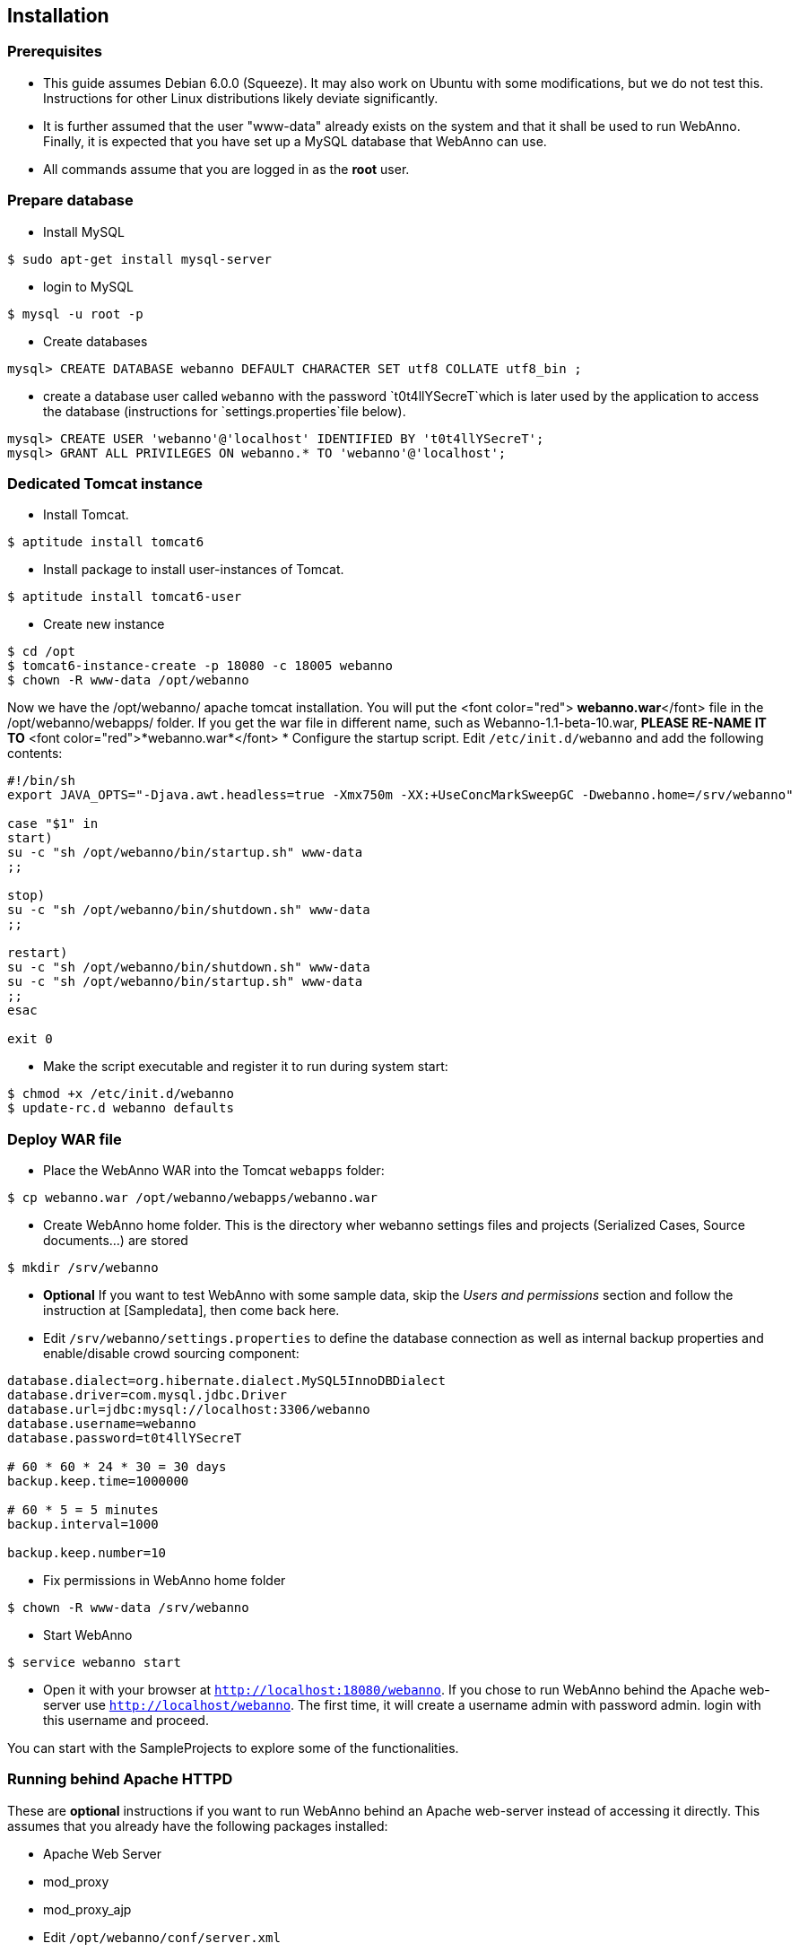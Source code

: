 // Copyright 2015
// Ubiquitous Knowledge Processing (UKP) Lab and FG Language Technology
// Technische Universität Darmstadt
// 
// Licensed under the Apache License, Version 2.0 (the "License");
// you may not use this file except in compliance with the License.
// You may obtain a copy of the License at
// 
// http://www.apache.org/licenses/LICENSE-2.0
// 
// Unless required by applicable law or agreed to in writing, software
// distributed under the License is distributed on an "AS IS" BASIS,
// WITHOUT WARRANTIES OR CONDITIONS OF ANY KIND, either express or implied.
// See the License for the specific language governing permissions and
// limitations under the License.

[[sect_installation]]
== Installation

=== Prerequisites

  * This guide assumes Debian 6.0.0 (Squeeze). It may also work on Ubuntu with some modifications, but we do not test this. Instructions for other Linux distributions likely deviate significantly.
  * It is further assumed that the user "www-data" already exists on the system and that it shall be used to run WebAnno. Finally, it is expected that you have set up a MySQL database that WebAnno can use. 
  * All commands assume that you are logged in as the *root* user.

=== Prepare database

   * Install MySQL
----
$ sudo apt-get install mysql-server
----
   * login to MySQL
----
$ mysql -u root -p
----
   * Create databases
----
mysql> CREATE DATABASE webanno DEFAULT CHARACTER SET utf8 COLLATE utf8_bin ;
----
   * create a database user called `webanno` with the password `t0t4llYSecreT`which is later used by the application to access the database (instructions for `settings.properties`file below).
----
mysql> CREATE USER 'webanno'@'localhost' IDENTIFIED BY 't0t4llYSecreT';
mysql> GRANT ALL PRIVILEGES ON webanno.* TO 'webanno'@'localhost';
----

=== Dedicated Tomcat instance

   * Install Tomcat. 
----
$ aptitude install tomcat6
----
   * Install package to install user-instances of Tomcat. 
----
$ aptitude install tomcat6-user
----
   * Create new instance
----
$ cd /opt
$ tomcat6-instance-create -p 18080 -c 18005 webanno
$ chown -R www-data /opt/webanno
----
Now we have the /opt/webanno/ apache tomcat installation. You will put the <font color="red"> *webanno.war*</font>  file in the /opt/webanno/webapps/ folder. If you get the war file in different name, such as Webanno-1.1-beta-10.war, *PLEASE RE-NAME IT TO* <font color="red">*webanno.war*</font>
   * Configure the startup script. Edit `/etc/init.d/webanno` and add the following contents:
----
#!/bin/sh
export JAVA_OPTS="-Djava.awt.headless=true -Xmx750m -XX:+UseConcMarkSweepGC -Dwebanno.home=/srv/webanno"

case "$1" in
start)
su -c "sh /opt/webanno/bin/startup.sh" www-data
;;

stop)
su -c "sh /opt/webanno/bin/shutdown.sh" www-data
;;

restart)
su -c "sh /opt/webanno/bin/shutdown.sh" www-data
su -c "sh /opt/webanno/bin/startup.sh" www-data
;;
esac

exit 0
----
   * Make the script executable and register it to run during system start:
----
$ chmod +x /etc/init.d/webanno
$ update-rc.d webanno defaults
----

=== Deploy WAR file

   * Place the WebAnno WAR into the Tomcat `webapps` folder:
----
$ cp webanno.war /opt/webanno/webapps/webanno.war
----
   * Create WebAnno home folder. This is the directory wher webanno settings files and projects (Serialized Cases, Source documents...) are stored
----
$ mkdir /srv/webanno
----
// FIXME How to reference to sample data?
   * *Optional* If you want to test WebAnno with some sample data, skip the _Users and permissions_ section and follow the instruction at [Sampledata], then come back here.
   * Edit `/srv/webanno/settings.properties` to define the database connection as well as internal backup properties and enable/disable crowd sourcing component:
----
database.dialect=org.hibernate.dialect.MySQL5InnoDBDialect
database.driver=com.mysql.jdbc.Driver
database.url=jdbc:mysql://localhost:3306/webanno
database.username=webanno
database.password=t0t4llYSecreT

# 60 * 60 * 24 * 30 = 30 days
backup.keep.time=1000000

# 60 * 5 = 5 minutes
backup.interval=1000

backup.keep.number=10
----
   * Fix permissions in WebAnno home folder
----
$ chown -R www-data /srv/webanno
----
   * Start WebAnno
----
$ service webanno start
----
   * Open it with your browser at `http://localhost:18080/webanno`. If you chose to run WebAnno behind the Apache web-server use `http://localhost/webanno`.
The first time, it will create a username admin with password admin. login with this username and proceed.

You can start with the SampleProjects to explore some of the functionalities.

=== Running behind Apache HTTPD

These are *optional* instructions if you want to run WebAnno behind an Apache web-server instead of accessing it directly. This assumes that you already have the following packages installed:

   * Apache Web Server
   * mod_proxy
   * mod_proxy_ajp

   * Edit `/opt/webanno/conf/server.xml`
      * Enable AJP Connector on localhost (comment in and add address)
----
<Connector port="38009" protocol="AJP/1.3" redirectPort="8443" address="127.0.0.1"/>
----
      * Disable HTTP Connector (just comment it out)
----
<!--Connector port="38080" protocol="HTTP/1.1".
           connectionTimeout="20000".
           URIEncoding="UTF-8"
           redirectPort="8443" /-->
----
   * Edit `/etc/apache2/conf.d/webanno.local`
----
ProxyPreserveHost On

<Proxy ajp://localhost/webanno >
  Order Deny,Allow
  Deny from none
  Allow from all
</Proxy>

<Location /webanno >
  ProxyPass ajp://localhost:18009/webanno timeout=1200
  ProxyPassReverse http://localhost/webanno
</Location>
----
   * Restart Apache web server
----
$ sudo /etc/init.d/apache2 restart
----
